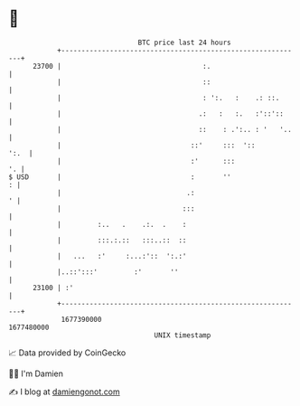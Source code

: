 * 👋

#+begin_example
                                   BTC price last 24 hours                    
               +------------------------------------------------------------+ 
         23700 |                                   :.                       | 
               |                                   ::                       | 
               |                                   : ':.   :    .: ::.      | 
               |                                  .:   :   :.   :'::'::     | 
               |                                  ::    : .':.. : '   '..   | 
               |                                ::'     :::  '::       ':.  | 
               |                                :'      :::              '. | 
   $ USD       |                                :       ''                : | 
               |                               .:                         ' | 
               |                              :::                           | 
               |         :..   .    .:.  .    :                             | 
               |         :::.:.::   :::..::  ::                             | 
               |   ...   :'     :...:'::  ':.:'                             | 
               |..::':::'         :'       ''                               | 
         23100 | :'                                                         | 
               +------------------------------------------------------------+ 
                1677390000                                        1677480000  
                                       UNIX timestamp                         
#+end_example
📈 Data provided by CoinGecko

🧑‍💻 I'm Damien

✍️ I blog at [[https://www.damiengonot.com][damiengonot.com]]
